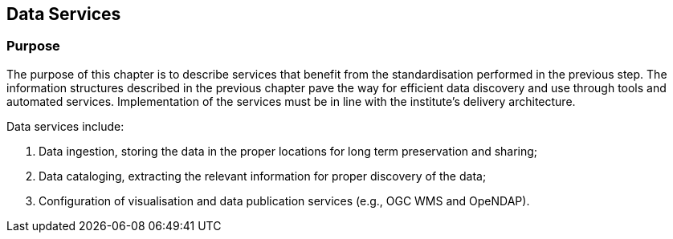 [[data-services]]
== Data Services

=== Purpose

The purpose of this chapter is to describe services that benefit from the standardisation performed in the previous step. The information structures described in the previous chapter pave the way for efficient data discovery and use through tools and automated services. Implementation of the services must be in line with the institute's delivery architecture.

Data services include:

1. Data ingestion, storing the data in the proper locations for long term preservation and sharing;
2. Data cataloging, extracting the relevant information for proper discovery of the data;
3. Configuration of visualisation and data publication services (e.g., OGC WMS and OpeNDAP).
